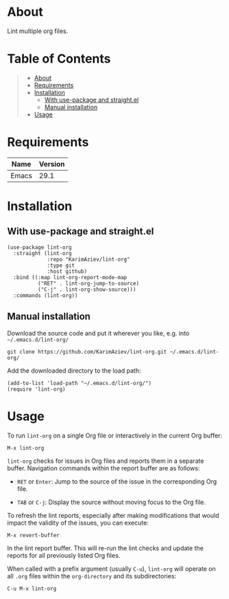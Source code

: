 #+OPTIONS: ^:nil tags:nil num:nil

* About

Lint multiple org files.

* Table of Contents                                       :TOC_2_gh:QUOTE:
#+BEGIN_QUOTE
- [[#about][About]]
- [[#requirements][Requirements]]
- [[#installation][Installation]]
  - [[#with-use-package-and-straightel][With use-package and straight.el]]
  - [[#manual-installation][Manual installation]]
- [[#usage][Usage]]
#+END_QUOTE

* Requirements

| Name  | Version |
|-------+---------|
| Emacs |    29.1 |


* Installation

** With use-package and straight.el
#+begin_src elisp :eval no
(use-package lint-org
  :straight (lint-org
             :repo "KarimAziev/lint-org"
             :type git
             :host github)
  :bind ((:map lint-org-report-mode-map
          ("RET" . lint-org-jump-to-source)
          ("C-j" . lint-org-show-source)))
  :commands (lint-org))
#+end_src

** Manual installation

Download the source code and put it wherever you like, e.g. into =~/.emacs.d/lint-org/=

#+begin_src shell :eval no
git clone https://github.com/KarimAziev/lint-org.git ~/.emacs.d/lint-org/
#+end_src

Add the downloaded directory to the load path:

#+begin_src elisp :eval no
(add-to-list 'load-path "~/.emacs.d/lint-org/")
(require 'lint-org)
#+end_src

* Usage

To run =lint-org= on a single Org file or interactively in the current Org buffer:

#+begin_src elisp
M-x lint-org
#+end_src

=lint-org= checks for issues in Org files and reports them in a separate buffer. Navigation commands within the report buffer are as follows:

- =RET= or =Enter=: Jump to the source of the issue in the corresponding Org file.

- =TAB= or =C-j=: Display the source without moving focus to the Org file.

To refresh the lint reports, especially after making modifications that would impact the validity of the issues, you can execute:

#+begin_src elisp
M-x revert-buffer
#+end_src

In the lint report buffer. This will re-run the lint checks and update the reports for all previously listed Org files.

When called with a prefix argument (usually =C-u=), =lint-org= will operate on all =.org= files within the =org-directory= and its subdirectories:

#+begin_src elisp
C-u M-x lint-org
#+end_src
